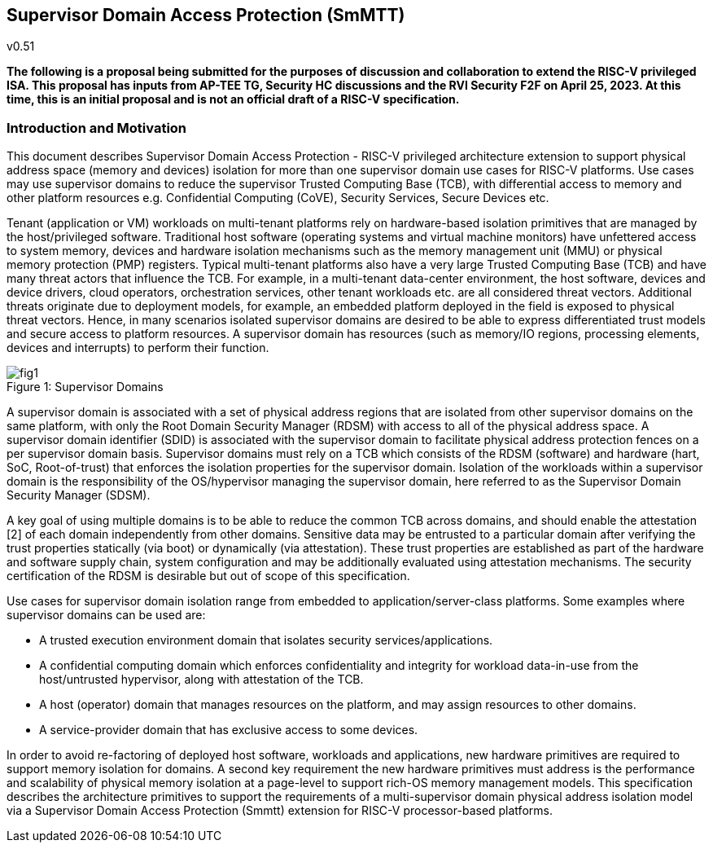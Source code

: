 == Supervisor Domain Access Protection (SmMTT)
v0.51

[width="100%",cols="11%,89%",options="header",]
*The following is a proposal being submitted for the purposes of
discussion and collaboration to extend the RISC-V privileged ISA. This
proposal has inputs from AP-TEE TG, Security HC discussions and the RVI
Security F2F on April 25, 2023. At this time, this is an initial
proposal and is not an official draft of a RISC-V specification.*


=== Introduction and Motivation
This document describes Supervisor Domain Access Protection - RISC-V privileged architecture extension to support physical address space (memory and devices) isolation for more than one supervisor domain use cases for RISC-V platforms. Use cases may use supervisor domains to reduce the supervisor Trusted Computing Base (TCB), with differential access to memory and other platform resources e.g. Confidential Computing (CoVE), Security Services, Secure Devices etc.

Tenant (application or VM) workloads on multi-tenant platforms rely on hardware-based isolation primitives that are managed by the host/privileged software. Traditional host software (operating systems and virtual machine monitors) have unfettered access to system memory, devices and hardware isolation mechanisms such as the memory management unit (MMU) or physical memory protection (PMP) registers. Typical multi-tenant platforms also have a very large Trusted Computing Base (TCB) and have many threat actors that influence the TCB. For example, in a multi-tenant data-center environment, the host software, devices and device drivers, cloud operators, orchestration services, other tenant workloads etc. are all considered threat vectors. Additional threats originate due to deployment models, for example, an embedded platform deployed in the field is exposed to physical threat vectors. Hence, in many scenarios isolated supervisor domains are desired to be able to express differentiated trust models and secure access to platform resources. A supervisor domain has resources (such as memory/IO regions, processing elements, devices and interrupts) to perform their function.

[caption="Figure {counter:image}: ", reftext="Figure {image}"]
[title= "Supervisor Domains"]
image::fig1.png[]


A supervisor domain is associated with a set of physical address regions that are isolated from other supervisor domains on the same platform, with only the Root Domain Security Manager (RDSM) with access to all of the physical address space. A supervisor domain identifier (SDID) is associated with the supervisor domain to facilitate physical address protection fences on a per supervisor domain basis. Supervisor domains must rely on a TCB which consists of the RDSM (software) and hardware (hart, SoC, Root-of-trust) that enforces the isolation properties for the supervisor domain. Isolation of the workloads within a supervisor domain is the responsibility of the OS/hypervisor managing the supervisor domain, here referred to as the Supervisor Domain Security Manager (SDSM). 

A key goal of using multiple domains is to be able to reduce the common TCB across domains, and should enable the attestation [2] of each domain independently from other domains. Sensitive data may be entrusted to a particular domain after verifying the trust properties statically (via boot) or dynamically (via attestation). These trust properties are established as part of the hardware and software supply chain, system configuration and may be additionally evaluated using attestation mechanisms. The security certification of the RDSM is desirable but out of scope of this specification.

Use cases for supervisor domain isolation range from embedded to application/server-class platforms. Some examples where supervisor domains can be used are: 

* A trusted execution environment domain that isolates security services/applications.
* A confidential computing domain which enforces confidentiality and integrity for workload data-in-use from the host/untrusted hypervisor, along with attestation of the TCB. 
* A host (operator) domain that manages resources on the platform, and may assign resources to other domains.
* A service-provider domain that has exclusive access to some devices.

In order to avoid re-factoring of deployed host software, workloads and applications, new hardware primitives are required to support memory isolation for domains. A second key requirement the new hardware primitives must address is the performance and scalability of physical memory isolation at a page-level to support rich-OS memory management models. This specification describes the architecture primitives to support the requirements of a multi-supervisor domain physical address isolation model via a Supervisor Domain Access Protection (Smmtt) extension for RISC-V processor-based platforms.

